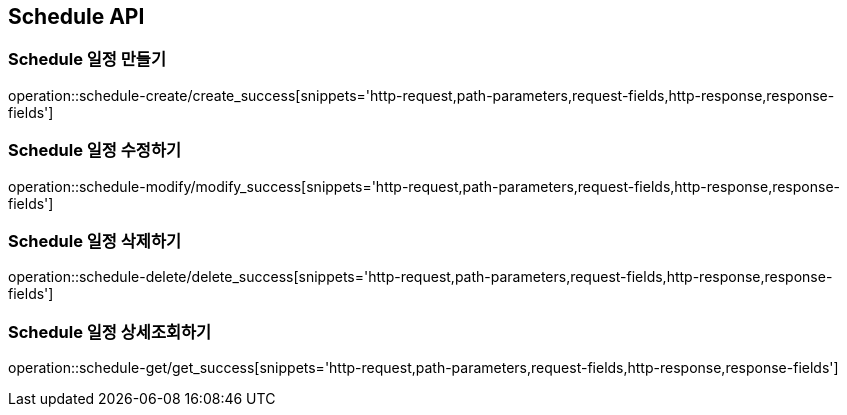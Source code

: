 [[Schedule-API]]
== Schedule API

[[Schedule-만들기]]
=== Schedule 일정 만들기
operation::schedule-create/create_success[snippets='http-request,path-parameters,request-fields,http-response,response-fields']
[[Schedule-수정하기]]
=== Schedule 일정 수정하기
operation::schedule-modify/modify_success[snippets='http-request,path-parameters,request-fields,http-response,response-fields']
[[Schedule-삭제하기]]
=== Schedule 일정 삭제하기
operation::schedule-delete/delete_success[snippets='http-request,path-parameters,request-fields,http-response,response-fields']
[[Schedule-상세조회하기]]
=== Schedule 일정 상세조회하기
operation::schedule-get/get_success[snippets='http-request,path-parameters,request-fields,http-response,response-fields']